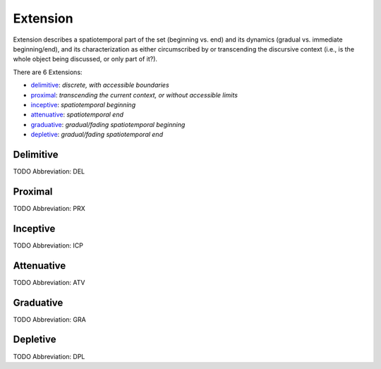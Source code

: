 
Extension
=========
Extension describes a spatiotemporal part of the set (beginning vs. end) and
its dynamics (gradual vs. immediate beginning/end), and its characterization
as either circumscribed by or transcending the discursive context (i.e., is
the whole object being discussed, or only part of it?).

There are 6 Extensions:

- delimitive_: *discrete, with accessible boundaries*
- proximal_: *transcending the current context, or without accessible limits*
- inceptive_: *spatiotemporal beginning*
- attenuative_: *spatiotemporal end*
- graduative_: *gradual/fading spatiotemporal beginning*
- depletive_: *gradual/fading spatiotemporal end*





.. _DEL:
Delimitive
----------
TODO
Abbreviation: DEL

.. _PRX:
Proximal
--------
TODO
Abbreviation: PRX

.. _ICP:
Inceptive
---------
TODO
Abbreviation: ICP

.. _ATV:
Attenuative
-----------
TODO
Abbreviation: ATV

.. _GRA:
Graduative
----------
TODO
Abbreviation: GRA

.. _DPL:
Depletive
---------
TODO
Abbreviation: DPL


